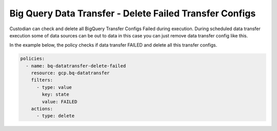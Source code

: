 Big Query Data Transfer - Delete Failed Transfer Configs
========================================================

Custodian can check and delete all BigQuery Transfer Configs Failed during execution. During scheduled data transfer execution some of data sources can be out to data in this case you can just remove data transfer config like this.

In the example below, the policy checks if data transfer FAILED and delete all this transfer configs.

.. code-block:: yaml

    policies:
      - name: bq-datatransfer-delete-failed
        resource: gcp.bq-datatransfer
        filters:
          - type: value
            key: state
            value: FAILED
        actions:
          - type: delete
